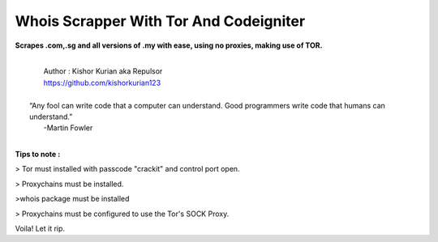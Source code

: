 ###################
Whois Scrapper With Tor And Codeigniter
###################

**Scrapes .com,.sg and all versions of .my with ease, using no proxies, making use of TOR.**

|
|   Author  : Kishor Kurian aka Repulsor
|   https://github.com/kishorkurian123
|
|  “Any fool can write code that a computer can understand. Good programmers write code that humans can understand.”
|   -Martin Fowler
|



**Tips to note :**

> Tor must installed with passcode "crackit" and control port open.

> Proxychains must be installed.

>whois package must be installed

> Proxychains must be configured to use the Tor's SOCK Proxy.

Voila! Let it rip.
